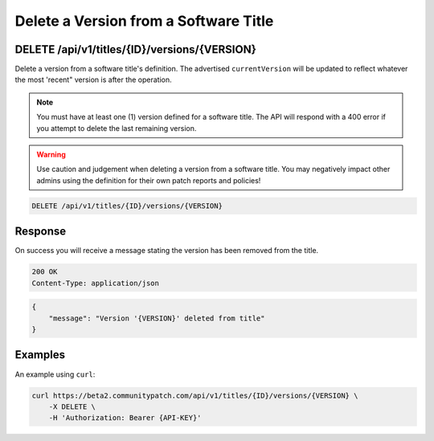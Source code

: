Delete a Version from a Software Title
======================================

DELETE /api/v1/titles/{ID}/versions/{VERSION}
---------------------------------------------

Delete a version from a software title's definition. The advertised
``currentVersion`` will be updated to reflect whatever the most 'recent" version
is after the operation.

.. note::

    You must have at least one (1) version defined for a software title. The
    API will respond with a 400 error if you attempt to delete the last
    remaining version.

.. warning::

    Use caution and judgement when deleting a version from a software title.
    You may negatively impact other admins using the definition for their own
    patch reports and policies!

.. code-block:: text

    DELETE /api/v1/titles/{ID}/versions/{VERSION}

Response
--------

On success you will receive a message stating the version has been removed from
the title.

.. code-block:: text

    200 OK
    Content-Type: application/json

.. code-block:: json

    {
        "message": "Version '{VERSION}' deleted from title"
    }

Examples
--------

An example using ``curl``:

.. code-block:: bash

    curl https://beta2.communitypatch.com/api/v1/titles/{ID}/versions/{VERSION} \
        -X DELETE \
        -H 'Authorization: Bearer {API-KEY}'
